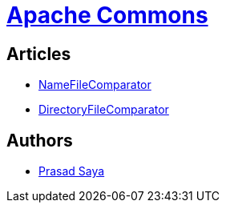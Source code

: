 = https://commons.apache.org/[Apache Commons]

== Articles

* http://examples.javacodegeeks.com/core-java/apache/commons/io-commons/comparator-io-commons/namefilecomparator/org-apache-commons-io-comparator-namefilecomparator-example/[NameFileComparator]
* http://examples.javacodegeeks.com/core-java/apache/commons/io-commons/comparator-io-commons/directoryfilecomparator/org-apache-commons-io-comparator-directoryfilecomparator-example/[DirectoryFileComparator]

== Authors

* http://examples.javacodegeeks.com/author/prasad-saya/[Prasad Saya]
